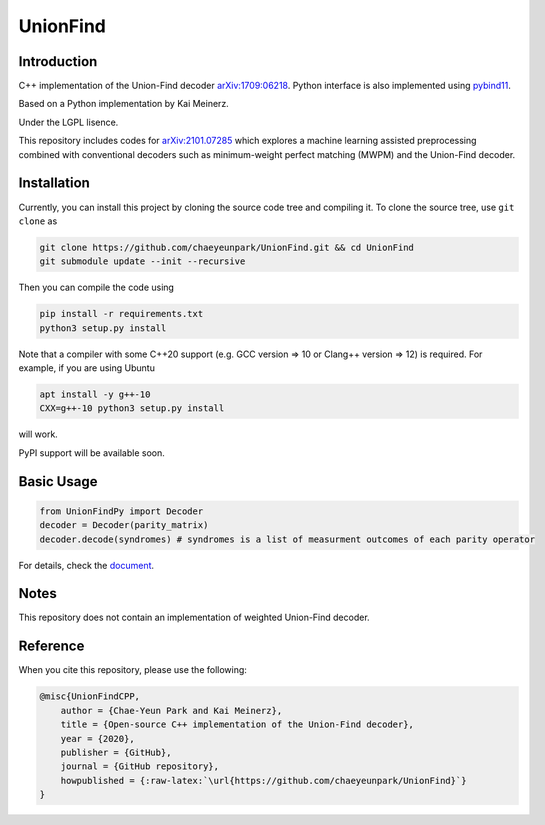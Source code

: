UnionFind
=========

|Documentation Status| |CodeFactor|

Introduction
------------

C++ implementation of the Union-Find decoder
`arXiv:1709:06218 <https://arxiv.org/abs/1709.06218>`__. Python
interface is also implemented using
`pybind11 <https://github.com/pybind/pybind11>`__.

Based on a Python implementation by Kai Meinerz.

Under the LGPL lisence.

This repository includes codes for
`arXiv:2101.07285 <https://arxiv.org/abs/2101.07285>`__ which explores a
machine learning assisted preprocessing combined with conventional
decoders such as minimum-weight perfect matching (MWPM) and the
Union-Find decoder.

Installation
------------

.. installation-start-inclusion-marker-do-not-remove

Currently, you can install this project by cloning the source code tree and compiling it.
To clone the source tree, use ``git clone`` as

.. code-block:: bash 

	git clone https://github.com/chaeyeunpark/UnionFind.git && cd UnionFind
	git submodule update --init --recursive

Then you can compile the code using 

.. code-block:: bash

    pip install -r requirements.txt
    python3 setup.py install

Note that a compiler with some C++20 support (e.g. GCC version => 10 or Clang++ version => 12) is required. For example, if you are using Ubuntu

.. code-block:: bash

    apt install -y g++-10
    CXX=g++-10 python3 setup.py install

will work.

PyPI support will be available soon. 

.. installation-end-inclusion-marker-do-not-remove

Basic Usage
-----------

.. code-block:: python

   from UnionFindPy import Decoder
   decoder = Decoder(parity_matrix)
   decoder.decode(syndromes) # syndromes is a list of measurment outcomes of each parity operator

For details, check the
`document <https://unionfind.readthedocs.io/en/latest/?badge=latest>`__.

Notes
-----

This repository does not contain an implementation of weighted
Union-Find decoder.

Reference
---------

When you cite this repository, please use the following:

.. code-block:: bibtex

    @misc{UnionFindCPP, 
        author = {Chae-Yeun Park and Kai Meinerz}, 
        title = {Open-source C++ implementation of the Union-Find decoder}, 
        year = {2020}, 
        publisher = {GitHub}, 
        journal = {GitHub repository},
        howpublished = {:raw-latex:`\url{https://github.com/chaeyeunpark/UnionFind}`}
    }



.. |Documentation Status| image:: https://readthedocs.org/projects/unionfind/badge/?version=latest
   :target: https://unionfind.readthedocs.io/en/latest/?badge=latest
.. |CodeFactor| image:: https://www.codefactor.io/repository/github/chaeyeunpark/unionfind/badge
   :target: https://www.codefactor.io/repository/github/chaeyeunpark/unionfind

